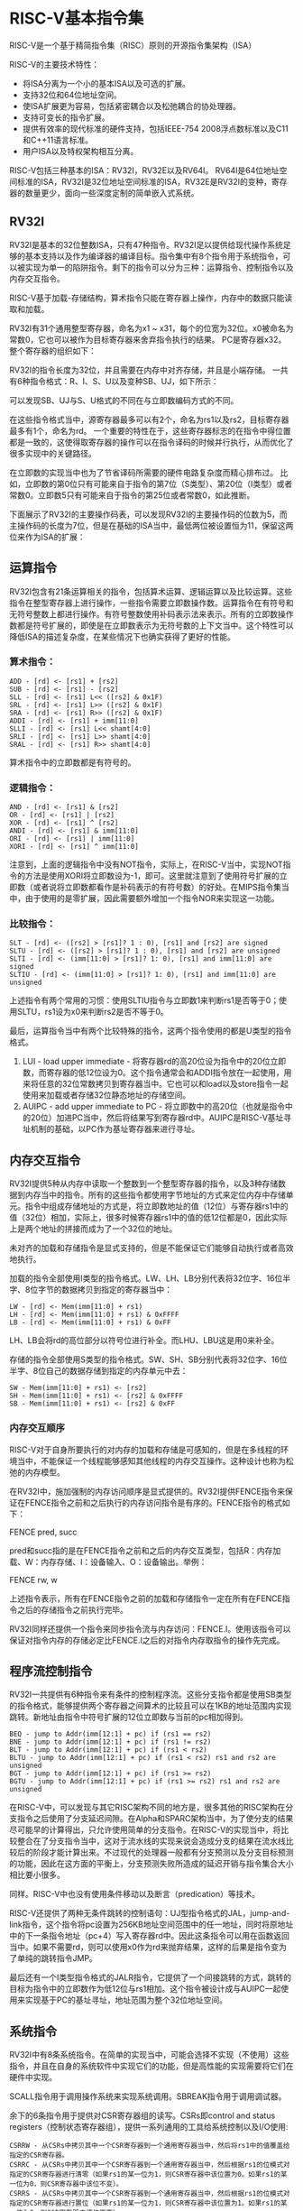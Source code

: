 * RISC-V基本指令集
RISC-V是一个基于精简指令集（RISC）原则的开源指令集架构（ISA）

RISC-V的主要技术特性：
- 将ISA分离为一个小的基本ISA以及可选的扩展。
- 支持32位和64位地址空间。
- 使ISA扩展更为容易，包括紧密耦合以及松弛耦合的协处理器。
- 支持可变长的指令扩展。
- 提供有效率的现代标准的硬件支持，包括IEEE-754 2008浮点数标准以及C11和C++11语言标准。
- 用户ISA以及特权架构相互分离。

RISC-V包括三种基本的ISA：RV32I，RV32E以及RV64I。
RV64I是64位地址空间标准的ISA，RV32I是32位地址空间标准的ISA，RV32E是RV32I的变种，寄存器的数量更少，面向一些深度定制的简单嵌入式系统。
** RV32I
RV32I是基本的32位整数ISA，只有47种指令。RV32I足以提供给现代操作系统足够的基本支持以及作为编译器的编译目标。指令集中有8个指令用于系统指令，可以被实现为单一的陷阱指令。剩下的指令可以分为三种：运算指令、控制指令以及内存交互指令。

RISC-V基于加载-存储结构，算术指令只能在寄存器上操作，内存中的数据只能读取和加载。

RV32I有31个通用整型寄存器，命名为x1 ~ x31，每个的位宽为32位。x0被命名为常数0，它也可以被作为目标寄存器来舍弃指令执行的结果。
PC是寄存器x32。
整个寄存器的组织如下：

#+DOWNLOADED: screenshot @ 2022-04-07 15:56:46
[[file:images/%E6%B1%87%E7%BC%96%E8%AF%AD%E8%A8%80/RISC-V%E5%9F%BA%E6%9C%AC%E6%8C%87%E4%BB%A4%E9%9B%86/2022-04-07_15-56-46_screenshot.png]]

RV32I的指令长度为32位，并且需要在内存中对齐存储，并且是小端存储。
一共有6种指令格式：R、I、S、U以及变种SB、UJ，如下所示：

#+DOWNLOADED: screenshot @ 2022-04-07 15:57:51
[[file:images/%E6%B1%87%E7%BC%96%E8%AF%AD%E8%A8%80/RISC-V%E5%9F%BA%E6%9C%AC%E6%8C%87%E4%BB%A4%E9%9B%86/2022-04-07_15-57-51_screenshot.png]]

可以发现SB、UJ与S、U格式的不同在与立即数编码方式的不同。

在这些指令格式当中，源寄存器最多可以有2个，命名为rs1以及rs2，目标寄存器最多有1个，命名为rd。
一个重要的特性在于，这些寄存器标志的在指令中得位置都是一致的，这使得取寄存器的操作可以在指令译码的时候并行执行，从而优化了很多实现中的关键路径。

在立即数的实现当中也为了节省译码所需要的硬件电路复杂度而精心排布过。
比如，立即数的第0位只有可能来自于指令的第7位（S类型）、第20位（I类型）或者常数0。立即数5只有可能来自于指令的第25位或者常数0，如此推断。

下面展示了RV32I的主要操作码表，可以发现RV32I的主要操作码的位数为5，而主操作码的长度为7位，但是在基础的ISA当中，最低两位被设置恒为11，保留这两位来作为ISA的扩展：

#+DOWNLOADED: screenshot @ 2022-04-07 16:09:17
[[file:images/%E6%B1%87%E7%BC%96%E8%AF%AD%E8%A8%80/RISC-V%E5%9F%BA%E6%9C%AC%E6%8C%87%E4%BB%A4%E9%9B%86/2022-04-07_16-09-17_screenshot.png]]
** 运算指令
#+DOWNLOADED: screenshot @ 2022-04-07 16:09:35
[[file:images/%E6%B1%87%E7%BC%96%E8%AF%AD%E8%A8%80/RISC-V%E5%9F%BA%E6%9C%AC%E6%8C%87%E4%BB%A4%E9%9B%86/2022-04-07_16-09-35_screenshot.png]]
RV32I包含有21条运算相关的指令，包括算术运算、逻辑运算以及比较运算。这些指令在整型寄存器上进行操作，一些指令需要立即数操作数。运算指令在有符号和无符号整数上都进行操作。有符号整数使用补码表示法来表示。所有的立即数操作数都是符号扩展的，即使是在立即数表示为无符号数的上下文当中。这个特性可以降低ISA的描述复杂度，在某些情况下也确实获得了更好的性能。
*** 算术指令：
#+BEGIN_EXAMPLE
ADD - [rd] <- [rs1] + [rs2]
SUB - [rd] <- [rs1] - [rs2]
SLL - [rd] <- [rs1] L<< ([rs2] & 0x1F)
SRL - [rd] <- [rs1] L>> ([rs2] & 0x1F)
SRA - [rd] <- [rs1] R>> ([rs2] & 0x1F)
ADDI - [rd] <- [rs1] + imm[11:0]
SLLI - [rd] <- [rs1] L<< shamt[4:0]
SRLI - [rd] <- [rs1] L>> shamt[4:0]
SRAL - [rd] <- [rs1] R>> shamt[4:0]
#+END_EXAMPLE
算术指令中的立即数都是有符号的。
*** 逻辑指令：
#+BEGIN_EXAMPLE
AND - [rd] <- [rs1] & [rs2]
OR - [rd] <- [rs1] | [rs2]
XOR - [rd] <- [rs1] ^ [rs2]
ANDI - [rd] <- [rs1] & imm[11:0]
ORI - [rd] <- [rs1] | imm[11:0]
XORI - [rd] <- [rs1] ^ imm[11:0]
#+END_EXAMPLE
注意到，上面的逻辑指令中没有NOT指令，实际上，在RISC-V当中，实现NOT指令的方法是使用XORI将立即数设为-1，即可。这里就注意到了使用符号扩展的立即数（或者说将立即数都看作是补码表示的有符号数）的好处。在MIPS指令集当中，由于使用的是零扩展，因此需要额外增加一个指令NOR来实现这一功能。
*** 比较指令：
#+BEGIN_EXAMPLE
SLT - [rd] <- ([rs2] > [rs1]? 1 : 0), [rs1] and [rs2] are signed
SLTU - [rd] <- ([rs2] > [rs1]? 1 : 0), [rs1] and [rs2] are unsigned
SLTI - [rd] <- (imm[11:0] > [rs1]? 1: 0), [rs1] and imm[11:0] are signed
SLTIU - [rd] <- (imm[11:0] > [rs1]? 1: 0), [rs1] and imm[11:0] are unsigned
#+END_EXAMPLE
上述指令有两个常用的习惯：使用SLTIU指令与立即数1来判断rs1是否等于0；使用SLTU，rs1设为x0来判断rs2是否不等于0。

最后，运算指令当中有两个比较特殊的指令，这两个指令使用的都是U类型的指令格式。
1. LUI - load upper immediate - 将寄存器rd的高20位设为指令中的20位立即数，而寄存器的低12位设为0。这个指令通常会和ADDI指令放在一起使用，用来将任意的32位常数拷贝到寄存器当中。它也可以和load以及store指令一起使用来加载或者存储32位静态地址的存储空间。
2. AUIPC - add upper immediate to PC - 将立即数中的高20位（也就是指令中的20位）加进PC当中，然后将结果写到寄存器rd中。AUIPC是RISC-V基址寻址机制的基础，以PC作为基址寄存器来进行寻址。
** 内存交互指令
#+DOWNLOADED: screenshot @ 2022-04-07 16:11:52
[[file:images/%E6%B1%87%E7%BC%96%E8%AF%AD%E8%A8%80/RISC-V%E5%9F%BA%E6%9C%AC%E6%8C%87%E4%BB%A4%E9%9B%86/2022-04-07_16-11-52_screenshot.png]]

RV32I提供5种从内存中读取一个整数到一个整型寄存器的指令，以及3种存储数据到内存当中的指令。所有的这些指令都使用字节地址的方式来定位内存中存储单元。指令中组成存储地址的方式是，将立即数地址的值（12位）与寄存器rs1中的值（32位）相加，实际上，很多时候寄存器rs1中的值的低12位都是0，因此实际上是两个地址的拼接而成为了一个32位的地址。

未对齐的加载和存储指令是显式支持的，但是不能保证它们能够自动执行或者高效地执行。

加载的指令全部使用I类型的指令格式。LW、LH、LB分别代表将32位字、16位半字、8位字节的数据拷贝到指定的寄存器当中：
#+BEGIN_EXAMPLE
LW - [rd] <- Mem(imm[11:0] + rs1)
LH - [rd] <- Mem(imm[11:0] + rs1) & 0xFFFF
LB - [rd] <- Mem(imm[11:0] + rs1) & 0xFF
#+END_EXAMPLE
LH、LB会将rd的高位部分以符号位进行补全。而LHU、LBU这是用0来补全。

存储的指令全部使用S类型的指令格式。SW、SH、SB分别代表将32位字、16位半字、8位自己的数据存储到指定的内存单元中去：
#+BEGIN_EXAMPLE
SW - Mem(imm[11:0] + rs1) <- [rs2]
SH - Mem(imm[11:0] + rs1) <- [rs2] & 0xFFFF
SB - Mem(imm[11:0] + rs1) <- [rs2] & 0xFF
#+END_EXAMPLE

*** 内存交互顺序
RISC-V对于自身所要执行的对内存的加载和存储是可感知的，但是在多线程的环境当中，不能保证一个线程能够感知其他线程的内存交互操作。这种设计也称为松弛的内存模型。

在RV32I中，施加强制的内存访问顺序是显式提供的。RV32I提供FENCE指令来保证在FENCE指令之前和之后执行的内存访问指令是有序的。FENCE指令的格式如下：

FENCE pred, succ

pred和succ指的是在FENCE指令之前和之后的内存交互类型，包括R：内存加载、W：内存存储、I：设备输入、O：设备输出。举例：

FENCE rw, w

上述指令表示，所有在FENCE指令之前的加载和存储指令一定在所有在FENCE指令之后的存储指令之前执行完毕。

RV32I同样还提供一个指令来同步指令流与内存访问：FENCE.I。使用该指令可以保证对指令内存的存储必定比FENCE.I之后的对指令内存取指令的操作先完成。

** 程序流控制指令
#+DOWNLOADED: screenshot @ 2022-04-07 16:13:15
[[file:images/%E6%B1%87%E7%BC%96%E8%AF%AD%E8%A8%80/RISC-V%E5%9F%BA%E6%9C%AC%E6%8C%87%E4%BB%A4%E9%9B%86/2022-04-07_16-13-15_screenshot.png]]
RV32I一共提供有6种指令来有条件的控制程序流。这些分支指令都是使用SB类型的指令格式，能够提供两个寄存器之间算术的比较且可以在1KB的地址范围内实现跳转。新地址由指令中符号扩展的12位立即数与当前的pc相加得到。
#+BEGIN_EXAMPLE
BEQ - jump to Addr(imm[12:1] + pc) if (rs1 == rs2)
BNE - jump to Addr(imm[12:1] + pc) if (rs1 != rs2)
BLT - jump to Addr(imm[12:1] + pc) if (rs1 < rs2)
BLTU - jump to Addr(imm[12:1] + pc) if (rs1 < rs2) rs1 and rs2 are unsigned
BGT - jump to Addr(imm[12:1] + pc) if (rs1 >= rs2)
BGTU - jump to Addr(imm[12:1] + pc) if (rs1 >= rs2) rs1 and rs2 are unsigned
#+END_EXAMPLE
在RISC-V中，可以发现与其它RISC架构不同的地方是，很多其他的RISC架构在分支指令之后使用了分支延迟间隙。在Alpha和SPARC架构当中，为了使分支的结果尽可能早的计算得出，只允许使用简单的分支指令。在RISC-V的实现当中，将比较整合在了分支指令当中，这对于流水线的实现来说会造成分支的结果在流水线比较后的阶段才能计算出来。不过现代的处理器一般都有分支预测以及分支目标预测的功能，因此在这方面的平衡上，分支预测失败所造成的延迟开销与指令集合大小相比要小很多。

同样。RISC-V中也没有使用条件移动以及断言（predication）等技术。

RISC-V还提供了两种无条件跳转的控制语句：UJ型指令格式的JAL，jump-and-link指令，这个指令将pc设置为256KB地址空间范围中的任一地址，同时将原地址中的下一条指令地址（pc+4）写入寄存器rd中。因此这条指令可以用在函数返回当中。如果不需要rd，则可以使用x0作为rd来抛弃结果，这样的后果是指令变为了单纯的跳转指令JMP。

最后还有一个I类型指令格式的JALR指令，它提供了一个间接跳转的方式，跳转的目标为指令中的立即数作为低12位与rs1相加。这个指令被设计成与AUIPC一起使用来实现基于PC的基址寻址，地址范围为整个32位地址空间。

** 系统指令

#+DOWNLOADED: screenshot @ 2022-04-07 16:14:18
[[file:images/%E6%B1%87%E7%BC%96%E8%AF%AD%E8%A8%80/RISC-V%E5%9F%BA%E6%9C%AC%E6%8C%87%E4%BB%A4%E9%9B%86/2022-04-07_16-14-18_screenshot.png]]
RV32I中有8条系统指令。在简单的实现当中，可能会选择不实现（不使用）这些指令，并且在自身的系统软件中实现它们的功能，但是高性能的实现需要将它们在硬件中实现。

SCALL指令用于调用操作系统来实现系统调用。SBREAK指令用于调用调试器。

余下的6条指令用于提供对CSR寄存器组的读写。CSRs即control and status registers（控制状态寄存器组），提供一系列通用的工具给系统控制以及I/O使用:
#+BEGIN_EXAMPLE
CSRRW - 从CSRs中拷贝其中一个CSR寄存器到一个通用寄存器当中，然后将rs1中的值覆盖给指定的CSR寄存器。
CSRRC - 从CSRs中拷贝其中一个CSR寄存器到一个通用寄存器当中，然后根据rs1的位模式对指定的CSR寄存器进行清零（如果rs1的某一位为1，则CSR寄存器中该位置为0。如果rs1的某一位为0，则CSR寄存器中该位不变）。
CSRRS - 从CSRs中拷贝其中一个CSR寄存器到一个通用寄存器当中，然后根据rs1的位模式对指定的CSR寄存器进行置位（如果rs1的某一位为1，则CSR寄存器中该位置为1。如果rs1的某一位为0，则CSR寄存器中该位不变）。
#+END_EXAMPLE
需要注意的是，在上述的CSR寄存器中，将数据拷贝到通用寄存器的过程中需要对数据进行零扩展。

CSRRWI、CSRRCI、CSRRSI的功能与CSRRW、CSRRC、CSRRS一致，只是将rs1替换成了5位的零扩展的立即数。

如果使用CSRRS指令，并且将rs1设为x0，那么功能相当于仅仅将CSR中的内容读取出来而不会改变rs1中的内容。如果使用CSRRW指令，并且将rd设置为x0，那么功能相当于写CSR。

在大多数的系统当中，CSRs只有在特权模式下才能访问，但RV32I提供了一些用户层次使用的基本CSR寄存器，这些CSR寄存器都是只读的并且只能够通过CSRR类指令来使用，这些CSR寄存器如下所示：
#+DOWNLOADED: screenshot @ 2022-04-07 16:14:52
[[file:images/%E6%B1%87%E7%BC%96%E8%AF%AD%E8%A8%80/RISC-V%E5%9F%BA%E6%9C%AC%E6%8C%87%E4%BB%A4%E9%9B%86/2022-04-07_16-14-52_screenshot.png]]
#+BEGIN_EXAMPLE
cycle：用于记录从任意参照的时间流逝的时钟周期数。
time：用于记录流逝的系统时间。
instret：实时时钟。
#+END_EXAMPLE
从理想情况下来说，cycle、instret以及time这三个寄存器应该要有64位的位宽大小，因为32位的位宽会导致这三个寄存器迅速溢出。为了在32位的ISA中实现这一点，在CSRs中提供了三个高位寄存器cycleh，instreth以及timeh，这三个寄存器用于保存其对应的低位寄存器的高32位数据。在读取这64位数据的时候需要使用两个通用寄存器如x3:x2。
* CSR
CSR 的全称为 控制与状态寄存器（control and status registers）。

简单来说，CSR 是 CPU 中的一系列特殊的寄存器，这些寄存器能够反映和控制 CPU 当前的状态和执行机制。在 RISC-V 特权指令集手册 中定义的一些典型的 CSR 如下：
- misa，反映 CPU 对于 RISC-V 指令集的支持情况，如 CPU 所支持的最长的位数（32 / 64 / 128）和 CPU 所支持的 RISC-V 扩展。
- mstatus，包含很多与 CPU 执行机制有关的状态位，如 MIE 是否开启 M-mode 中断等。

CSR 的地址空间有 12 位，因此理论上能够支持最多 4,096 个 CSR。但实际上，这个地址空间大部分是空的，RISC-V 手册中实际只定义了数十个 CSR。访问不存在的 CSR 将触发无效指令异常。

操作 CSR 的指令在 RISC-V 的 Zicsr 扩展模块中定义。包括伪指令在内，共有以下 7 种操作类型：
- csrr，读取一个 CSR 的值到通用寄存器。如：csrr t0, mstatus，读取 mstatus 的值到 t0 中。
- csrw，把一个通用寄存器中的值写入 CSR 中。如：csrw mstatus, t0，将 t0 的值写入 mstatus。
- csrs，把 CSR 中指定的 bit 置 1。如：csrsi mstatus, (1 << 2)，将 mstatus 的右起第 3 位置 1。
- csrc，把 CSR 中指定的 bit 置 0。如：csrci mstatus, (1 << 2)，将 mstatus 的右起第 3 位置 0。
- csrrw，读取一个 CSR 的值到通用寄存器，然后把另一个值写入该 CSR。如：csrrw t0, mstatus, t0，将 mstatus 的值与 t0 的值交换。
- csrrs，读取一个 CSR 的值到通用寄存器，然后把该 CSR 中指定的 bit 置 1。
- csrrc，读取一个 CSR 的值到通用寄存器，然后把该 CSR 中指定的 bit 置 0。

这些指令都有 R 格式和 I 格式，I 格式的指令名需要在 R 格式的指令名之后附加字母 i，如 R 格式指令 csrr 对应的 I 格式指令为 csrri。

前 4 种操作 csrr / csrw / csrs / csrc 是伪指令，这些指令会由汇编器翻译成对应的 csrrw / csrrs / csrrc 指令。这样做是为了减少 CPU 需要实现的指令数量，使 CPU 的片上面积利用更高效。

从 mscratch CSR 中读出并写入一个值的示例汇编代码如下：
#+BEGIN_EXAMPLE
csrr	t0, mscratch
addi	t0, t0, 1
csrw	mscratch, t0
#+END_EXAMPLE

** 参考文章
[[https://juejin.cn/post/6891962672892837901][RISC-V 特权指令集入门]]
* la指令
la(load address),顾名思义，它是一条地址加载指令。
#+DOWNLOADED: screenshot @ 2022-04-07 15:36:11
[[file:images/%E6%B1%87%E7%BC%96%E8%AF%AD%E8%A8%80/la%E6%8C%87%E4%BB%A4/2022-04-07_15-36-11_screenshot.png]]

最左一栏是la指令的格式，它将一个内存地址（symbol是一个地址标记）的值加载到rd寄存器中。第二栏是la为指令被翻译成的等价的实际指令，可以看出来，la指令在非位置无关码（non-PIC）和位置无关码（PIC，position independance code）中，具有不同的解释方式

** 参考文章
[[https://zhuanlan.zhihu.com/p/367085156][详解risc-v的la指令]]

* li指令
与la类似，risc-v中还有一条叫做li（load immediate）的伪指令。
#+BEGIN_SRC asm
li,rd,imm
#+END_SRC
它把一个立即数imm加载到rd寄存器中。
